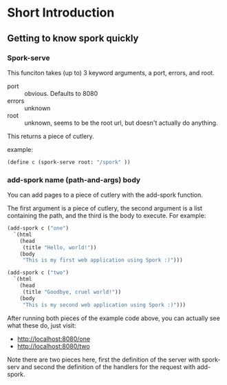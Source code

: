 * Short Introduction
** Getting to know spork quickly
*** Spork-serve 
	This funciton takes (up to) 3 keyword arguments, a port, errors, and root.
	- port :: obvious.  Defaults to 8080
	- errors :: unknown
	- root :: unknown, seems to be the root url, but doesn't actually do anything.
   
    This returns a piece of cutlery.

	example:
#+BEGIN_SRC scheme
	(define c (spork-serve root: "/spork" ))
#+END_SRC


*** add-spork name (path-and-args) body
	You can add pages to a piece of cutlery with the add-spork function.  

	The first argument is a piece of cutlery, the second argument is a list containing the path, and the third is the body to execute.  For
    example:

#+BEGIN_SRC scheme
(add-spork c ("one")
  `(html
    (head
     (title "Hello, world!"))
    (body
     "This is my first web application using Spork :)")))

(add-spork c ("two")
  `(html
    (head
     (title "Goodbye, cruel world!"))
    (body
     "This is my second web application using Spork :)")))
#+END_SRC

	 After running both pieces of the example code above, you can actually see what these do, just visit:
	 - [[http://localhost:8080/one]]
	 - [[http://localhost:8080/two]]

	 Note there are two pieces here, first the definition of the server with spork-serv and second the definition of the handlers for the
     request with add-spork. 
